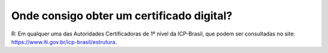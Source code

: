 Onde consigo obter um certificado digital?
==========================================

R: Em qualquer uma das Autoridades Certificadoras de 1º nível da ICP-Brasil, que podem ser consultadas no site: https://www.iti.gov.br/icp-brasil/estrutura.